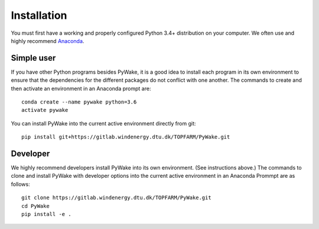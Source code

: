 .. _installation:

===========================
Installation
===========================

You must first have a working and properly configured Python 3.4+ distribution
on your computer. We often use and highly recommend
`Anaconda <https://www.anaconda.com/download/>`_.

Simple user
------------

If you have other Python programs besides PyWake, it is a good idea to install
each program in its own environment to ensure that the dependencies for the
different packages do not conflict with one another. The commands to create and
then activate an environment in an Anaconda prompt are::

   conda create --name pywake python=3.6
   activate pywake

You can install PyWake into the current active environment directly from git::

   pip install git+https://gitlab.windenergy.dtu.dk/TOPFARM/PyWake.git


Developer
----------

We highly recommend developers install PyWake into its own environment. (See
instructions above.) The commands to clone and install PyWake with developer
options into the current active environment in an Anaconda Prommpt are as
follows::

   git clone https://gitlab.windenergy.dtu.dk/TOPFARM/PyWake.git
   cd PyWake
   pip install -e .

